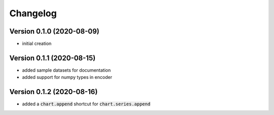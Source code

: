 Changelog
===================

Version 0.1.0 (2020-08-09)
------------------------------------------
- initial creation

Version 0.1.1 (2020-08-15)
------------------------------------------
- added sample datasets for documentation
- added support for numpy types in encoder

Version 0.1.2 (2020-08-16)
------------------------------------------
- added a :code:`chart.append` shortcut for :code:`chart.series.append`